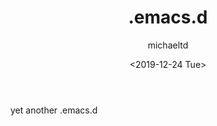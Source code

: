 #+TITLE: .emacs.d
#+AUTHOR: michaeltd
#+DATE: <2019-12-24 Tue>
#+HTML: <p align="center"><img src="assets/emacs-logo.png"/></p><p align="center"><a href="https://www.gnu.org/software/emacs/"><img src="https://img.shields.io/badge/GNU%20Emacs-26.1-b48ead.svg?style=plastic"/></a> <a href="https://orgmode.org/"><img src="https://img.shields.io/badge/org--mode-9.3-489a9f.svg?style=plastic"/></a></p>

#+BEGIN_SRC emacs-lisp :tangle no :exports results :wrap "export html" :results replace
(concat
"<p align='center'>
    <a href='https://www.gnu.org/software/emacs/'><img src='https://img.shields.io/badge/GNU%20Emacs-" emacs-version "-b48ead.svg?style=plastic'/></a>
    <a href='https://orgmode.org/'><img src='https://img.shields.io/badge/org--mode-" org-version "-489a9f.svg?style=plastic'/></a>
</p>")
#+END_SRC

yet another .emacs.d

[[file:assets/emacs.png]]

#+BEGIN_SRC emacs-lisp :tangle no :exports results :wrap "export html" :results replace

(concat "<p align='center'><a href='literate-emacs.org'><img src='assets/emacs.png'/></a></p>")

#+END_SRC
